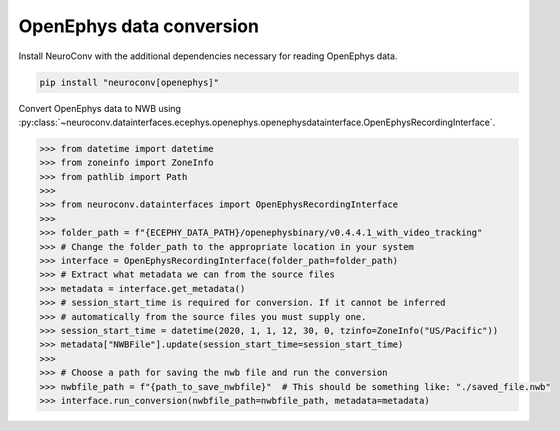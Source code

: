 OpenEphys data conversion
-------------------------

Install NeuroConv with the additional dependencies necessary for reading OpenEphys data.

.. code-block:: bash

    pip install "neuroconv[openephys]"

Convert OpenEphys data to NWB using :py:class:`~neuroconv.datainterfaces.ecephys.openephys.openephysdatainterface.OpenEphysRecordingInterface`.

.. code-block:: python

    >>> from datetime import datetime
    >>> from zoneinfo import ZoneInfo
    >>> from pathlib import Path
    >>>
    >>> from neuroconv.datainterfaces import OpenEphysRecordingInterface
    >>>
    >>> folder_path = f"{ECEPHY_DATA_PATH}/openephysbinary/v0.4.4.1_with_video_tracking"
    >>> # Change the folder_path to the appropriate location in your system
    >>> interface = OpenEphysRecordingInterface(folder_path=folder_path)
    >>> # Extract what metadata we can from the source files
    >>> metadata = interface.get_metadata()
    >>> # session_start_time is required for conversion. If it cannot be inferred
    >>> # automatically from the source files you must supply one.
    >>> session_start_time = datetime(2020, 1, 1, 12, 30, 0, tzinfo=ZoneInfo("US/Pacific"))
    >>> metadata["NWBFile"].update(session_start_time=session_start_time)
    >>>
    >>> # Choose a path for saving the nwb file and run the conversion
    >>> nwbfile_path = f"{path_to_save_nwbfile}"  # This should be something like: "./saved_file.nwb"
    >>> interface.run_conversion(nwbfile_path=nwbfile_path, metadata=metadata)
